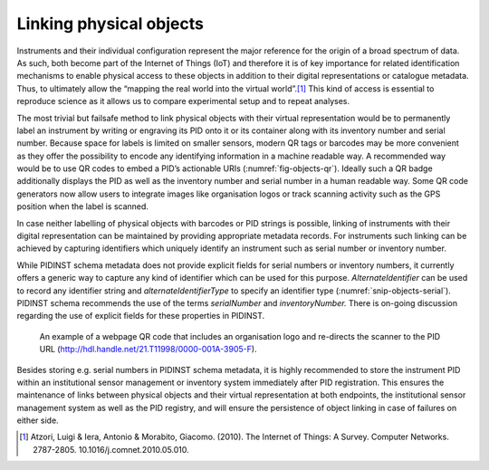 Linking physical objects
========================

Instruments and their individual configuration represent the major
reference for the origin of a broad spectrum of data. As such, both
become part of the Internet of Things (IoT) and therefore it is of key
importance for related identification mechanisms to enable physical
access to these objects in addition to their digital representations or
catalogue metadata. Thus, to ultimately allow the “mapping the real
world into the virtual world”.\ [#atzori]_ This kind of access is
essential to reproduce science as it allows us to compare experimental
setup and to repeat analyses.

The most trivial but failsafe method to link physical objects with their
virtual representation would be to permanently label an instrument by
writing or engraving its PID onto it or its container along with its
inventory number and serial number. Because space for labels is limited
on smaller sensors, modern QR tags or barcodes may be more convenient as
they offer the possibility to encode any identifying information in a
machine readable way. A recommended way would be to use QR codes to
embed a PID’s actionable URIs (:numref:`fig-objects-qr`). Ideally such
a QR badge additionally displays the PID as well as the inventory
number and serial number in a human readable way. Some QR code
generators now allow users to integrate images like organisation logos
or track scanning activity such as the GPS position when the label is
scanned.

In case neither labelling of physical objects with barcodes or PID
strings is possible, linking of instruments with their digital
representation can be maintained by providing appropriate metadata
records. For instruments such linking can be achieved by capturing
identifiers which uniquely identify an instrument such as serial number
or inventory number.

While PIDINST schema metadata does not provide explicit fields for
serial numbers or inventory numbers, it currently offers a generic way
to capture any kind of identifier which can be used for this purpose.
*AlternateIdentifier* can be used to record any identifier string and
*alternateIdentifierType* to specify an identifier type
(:numref:`snip-objects-serial`). PIDINST schema recommends the use of
the terms *serialNumber* and *inventoryNumber.* There is on-going
discussion regarding the use of explicit fields for these properties
in PIDINST.

.. _fig-objects-qr:
.. figure:: /images/image4.png
    :alt: QR code

    An example of a webpage QR code that includes an organisation logo
    and re-directs the scanner to the PID URL
    (http://hdl.handle.net/21.T11998/0000-001A-3905-F).

.. _snip-objects-serial:
.. code-block:: XML
    :caption: An instrument serial number expressed in XML

      <AlternateIdentifiers>
         <AlternateIdentifier alternateIdentifierType="serialNumber"">7351-349l-mn24-019f</AlternateIdentifier>
      </AlternateIdentifiers>

Besides storing e.g. serial numbers in PIDINST schema metadata, it is
highly recommended to store the instrument PID within an institutional
sensor management or inventory system immediately after PID
registration. This ensures the maintenance of links between physical
objects and their virtual representation at both endpoints, the
institutional sensor management system as well as the PID registry, and
will ensure the persistence of object linking in case of failures on
either side.

.. [#atzori]
   Atzori, Luigi & Iera, Antonio & Morabito, Giacomo. (2010). The
   Internet of Things: A Survey. Computer Networks. 2787-2805.
   10.1016/j.comnet.2010.05.010.
